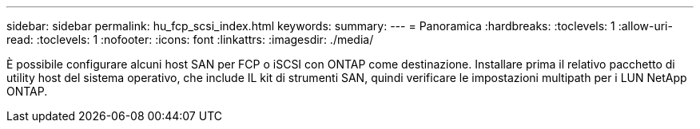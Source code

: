 ---
sidebar: sidebar 
permalink: hu_fcp_scsi_index.html 
keywords:  
summary:  
---
= Panoramica
:hardbreaks:
:toclevels: 1
:allow-uri-read: 
:toclevels: 1
:nofooter: 
:icons: font
:linkattrs: 
:imagesdir: ./media/


È possibile configurare alcuni host SAN per FCP o iSCSI con ONTAP come destinazione. Installare prima il relativo pacchetto di utility host del sistema operativo, che include IL kit di strumenti SAN, quindi verificare le impostazioni multipath per i LUN NetApp ONTAP.
